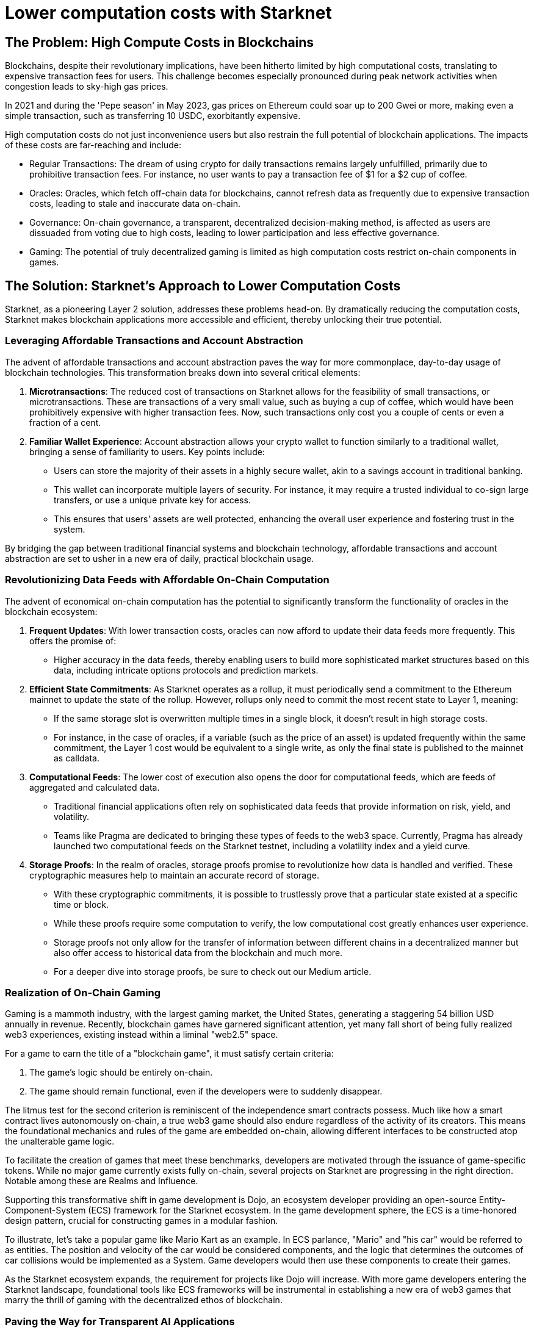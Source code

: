 = Lower computation costs with Starknet

== The Problem: High Compute Costs in Blockchains

Blockchains, despite their revolutionary implications, have been hitherto limited by high computational costs, translating to expensive transaction fees for users. This challenge becomes especially pronounced during peak network activities when congestion leads to sky-high gas prices. 

In 2021 and during the 'Pepe season' in May 2023, gas prices on Ethereum could soar up to 200 Gwei or more, making even a simple transaction, such as transferring 10 USDC, exorbitantly expensive. 

High computation costs do not just inconvenience users but also restrain the full potential of blockchain applications. The impacts of these costs are far-reaching and include:

* Regular Transactions: The dream of using crypto for daily transactions remains largely unfulfilled, primarily due to prohibitive transaction fees. For instance, no user wants to pay a transaction fee of $1 for a $2 cup of coffee.
* Oracles: Oracles, which fetch off-chain data for blockchains, cannot refresh data as frequently due to expensive transaction costs, leading to stale and inaccurate data on-chain.
* Governance: On-chain governance, a transparent, decentralized decision-making method, is affected as users are dissuaded from voting due to high costs, leading to lower participation and less effective governance.
* Gaming: The potential of truly decentralized gaming is limited as high computation costs restrict on-chain components in games.

== The Solution: Starknet's Approach to Lower Computation Costs

Starknet, as a pioneering Layer 2 solution, addresses these problems head-on. By dramatically reducing the computation costs, Starknet makes blockchain applications more accessible and efficient, thereby unlocking their true potential. 

=== Leveraging Affordable Transactions and Account Abstraction

The advent of affordable transactions and account abstraction paves the way for more commonplace, day-to-day usage of blockchain technologies. This transformation breaks down into several critical elements:

1. **Microtransactions**: The reduced cost of transactions on Starknet allows for the feasibility of small transactions, or microtransactions. These are transactions of a very small value, such as buying a cup of coffee, which would have been prohibitively expensive with higher transaction fees. Now, such transactions only cost you a couple of cents or even a fraction of a cent.

2. **Familiar Wallet Experience**: Account abstraction allows your crypto wallet to function similarly to a traditional wallet, bringing a sense of familiarity to users. Key points include:
   * Users can store the majority of their assets in a highly secure wallet, akin to a savings account in traditional banking.
   * This wallet can incorporate multiple layers of security. For instance, it may require a trusted individual to co-sign large transfers, or use a unique private key for access.
   * This ensures that users' assets are well protected, enhancing the overall user experience and fostering trust in the system.

By bridging the gap between traditional financial systems and blockchain technology, affordable transactions and account abstraction are set to usher in a new era of daily, practical blockchain usage.


=== Revolutionizing Data Feeds with Affordable On-Chain Computation

The advent of economical on-chain computation has the potential to significantly transform the functionality of oracles in the blockchain ecosystem:

1. **Frequent Updates**: With lower transaction costs, oracles can now afford to update their data feeds more frequently. This offers the promise of:
   * Higher accuracy in the data feeds, thereby enabling users to build more sophisticated market structures based on this data, including intricate options protocols and prediction markets.

2. **Efficient State Commitments**: As Starknet operates as a rollup, it must periodically send a commitment to the Ethereum mainnet to update the state of the rollup. However, rollups only need to commit the most recent state to Layer 1, meaning:
   * If the same storage slot is overwritten multiple times in a single block, it doesn't result in high storage costs. 
   * For instance, in the case of oracles, if a variable (such as the price of an asset) is updated frequently within the same commitment, the Layer 1 cost would be equivalent to a single write, as only the final state is published to the mainnet as calldata.

3. **Computational Feeds**: The lower cost of execution also opens the door for computational feeds, which are feeds of aggregated and calculated data. 
   * Traditional financial applications often rely on sophisticated data feeds that provide information on risk, yield, and volatility.
   * Teams like Pragma are dedicated to bringing these types of feeds to the web3 space. Currently, Pragma has already launched two computational feeds on the Starknet testnet, including a volatility index and a yield curve.

4. **Storage Proofs**: In the realm of oracles, storage proofs promise to revolutionize how data is handled and verified. These cryptographic measures help to maintain an accurate record of storage.
   * With these cryptographic commitments, it is possible to trustlessly prove that a particular state existed at a specific time or block. 
   * While these proofs require some computation to verify, the low computational cost greatly enhances user experience.
   * Storage proofs not only allow for the transfer of information between different chains in a decentralized manner but also offer access to historical data from the blockchain and much more. 
   * For a deeper dive into storage proofs, be sure to check out our Medium article.


=== Realization of On-Chain Gaming

Gaming is a mammoth industry, with the largest gaming market, the United States, generating a staggering 54 billion USD annually in revenue. Recently, blockchain games have garnered significant attention, yet many fall short of being fully realized web3 experiences, existing instead within a liminal "web2.5" space.

For a game to earn the title of a "blockchain game", it must satisfy certain criteria:

1. The game's logic should be entirely on-chain.
2. The game should remain functional, even if the developers were to suddenly disappear.

The litmus test for the second criterion is reminiscent of the independence smart contracts possess. Much like how a smart contract lives autonomously on-chain, a true web3 game should also endure regardless of the activity of its creators. This means the foundational mechanics and rules of the game are embedded on-chain, allowing different interfaces to be constructed atop the unalterable game logic.

To facilitate the creation of games that meet these benchmarks, developers are motivated through the issuance of game-specific tokens. While no major game currently exists fully on-chain, several projects on Starknet are progressing in the right direction. Notable among these are Realms and Influence.

Supporting this transformative shift in game development is Dojo, an ecosystem developer providing an open-source Entity-Component-System (ECS) framework for the Starknet ecosystem. In the game development sphere, the ECS is a time-honored design pattern, crucial for constructing games in a modular fashion. 

To illustrate, let's take a popular game like Mario Kart as an example. In ECS parlance, "Mario" and "his car" would be referred to as entities. The position and velocity of the car would be considered components, and the logic that determines the outcomes of car collisions would be implemented as a System. Game developers would then use these components to create their games.

As the Starknet ecosystem expands, the requirement for projects like Dojo will increase. With more game developers entering the Starknet landscape, foundational tools like ECS frameworks will be instrumental in establishing a new era of web3 games that marry the thrill of gaming with the decentralized ethos of blockchain.


=== Paving the Way for Transparent AI Applications

The ever-evolving landscape of artificial intelligence (AI) signals that AI integration into our digital existence is imminent. Although it's not yet a certainty that AI models will be placed on-chain, there are compelling reasons why this could be advantageous. Cheap computation is an essential requirement for these potential use cases:

1. **Verifiable Inference**: This concept relies on models being pre-trained on centralized servers. However, the benefits include:
   * Once training is completed, the model weights could be published on-chain.
   * Inputs could then be passed to the model on-chain, with the outputs providing a transparent and verifiable outcome. Users have proof that the model generated a specific output.

2. **On-Chain Model Ensembles**: If computation becomes cheap enough, it becomes feasible to run models on-chain to generate outputs. The benefits of this approach include:
   * Outputs from multiple models could be aggregated on-chain to form an "ensemble" model. This approach is commonly used in machine learning (ML) applications to improve accuracy and predictive performance.

3. **Verifiable Training**: This means that models could potentially be trained on-chain, offering verifiable proof of benign training without introducing external biases. However, this is the most computationally intensive application and the least likely to be implemented soon due to:
   * Current large AI/ML models take days (or even years) to train on GPUs with significant resources.
   * Generating zk-SNARK proofs for the computation done during training would add additional overhead.
   * Cairo, the language used for Starknet smart contracts, is designed to run on CPUs, which are considerably slower than GPUs.

Research teams such as Giza and Modulus Labs are leading the way in exploring the potential of bringing AI on-chain using zero-knowledge (ZK) proofs.

== Conclusion

In essence, Starknet's groundbreaking approach to reducing computation costs has wide-ranging implications for the blockchain ecosystem. This chapter mainly focused on its impact on transaction costs and usability improvements for blockchain applications. However, Starknet's relevance does not end here. In the next chapter, we will explore Starknet's approach to data security, its evolution, and how it furthers the blockchain revolution. 

